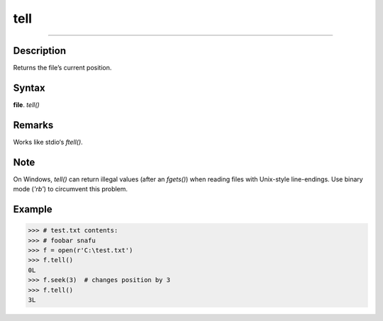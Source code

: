 ====
tell
====

======

Description
===========
Returns the file’s current position.

Syntax
======
**file**. *tell()*

Remarks
=======
Works like stdio‘s *ftell()*.

Note
====
On Windows, *tell()* can return illegal values (after an *fgets()*) when reading files with Unix-style line-endings. Use binary mode (*'rb'*) to circumvent this problem.

Example
=======
>>> # test.txt contents:
>>> # foobar snafu
>>> f = open(r'C:\test.txt')
>>> f.tell()
0L
>>> f.seek(3)  # changes position by 3
>>> f.tell()
3L 